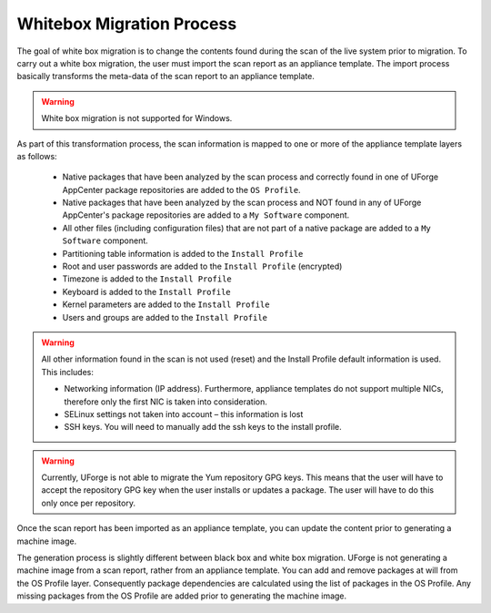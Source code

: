 .. Copyright 2016 FUJITSU LIMITED

.. _migration-process-whitebox:

Whitebox Migration Process
--------------------------

The goal of white box migration is to change the contents found during the scan of the live system prior to migration.  To carry out a white box migration, the user must import the scan report as an appliance template. The import process basically transforms the meta-data of the scan report to an appliance template.

.. warning:: White box migration is not supported for Windows.  

As part of this transformation process, the scan information is mapped to one or more of the appliance template layers as follows:

	* Native packages that have been analyzed by the scan process and correctly found in one of UForge AppCenter package repositories are added to the ``OS Profile``.
	* Native packages that have been analyzed by the scan process and NOT found in any of UForge AppCenter's package repositories are added to a ``My Software`` component.
	* All other files (including configuration files) that are not part of a native package are added to a ``My Software`` component.
	* Partitioning table information is added to the ``Install Profile``
	* Root and user passwords are added to the ``Install Profile`` (encrypted)
	* Timezone is added to the ``Install Profile``
	* Keyboard is added to the ``Install Profile``
	* Kernel parameters are added to the ``Install Profile``
	* Users and groups are added to the ``Install Profile``

.. warning:: All other information found in the scan is not used (reset) and the Install Profile default information is used.  This includes:

	* Networking information (IP address).  Furthermore, appliance templates do not support multiple NICs, therefore only the first NIC is taken into consideration.
	* SELinux settings not taken into account – this information is lost
	* SSH keys.  You will need to manually add the ssh keys to the install profile.  

.. warning:: Currently, UForge is not able to migrate the Yum repository GPG keys. This means that the user will have to accept the repository GPG key when the user installs or updates a package. The user will have to do this only once per repository.

.. image:: /images/migration-whitebox-mapping.jpg

Once the scan report has been imported as an appliance template, you can update the content prior to generating a machine image.

The generation process is slightly different between black box and white box migration. UForge is not generating a machine image from a scan report, rather from an appliance template. You can add and remove packages at will from the OS Profile layer.  Consequently package dependencies are calculated using the list of packages in the OS Profile. Any missing packages from the OS Profile are added prior to generating the machine image.  




